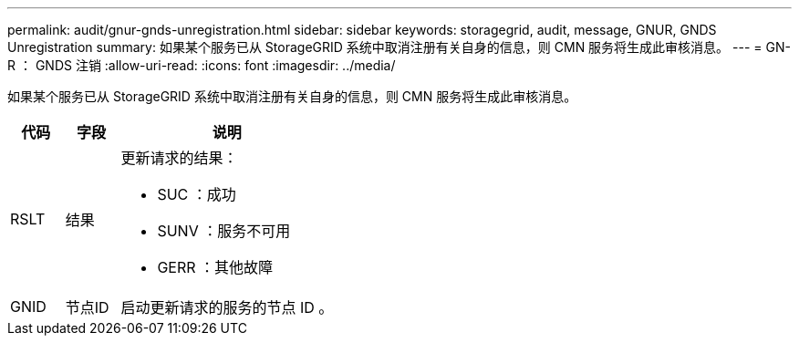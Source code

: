 ---
permalink: audit/gnur-gnds-unregistration.html 
sidebar: sidebar 
keywords: storagegrid, audit, message, GNUR, GNDS Unregistration 
summary: 如果某个服务已从 StorageGRID 系统中取消注册有关自身的信息，则 CMN 服务将生成此审核消息。 
---
= GN-R ： GNDS 注销
:allow-uri-read: 
:icons: font
:imagesdir: ../media/


[role="lead"]
如果某个服务已从 StorageGRID 系统中取消注册有关自身的信息，则 CMN 服务将生成此审核消息。

[cols="1a,1a,4a"]
|===
| 代码 | 字段 | 说明 


 a| 
RSLT
 a| 
结果
 a| 
更新请求的结果：

* SUC ：成功
* SUNV ：服务不可用
* GERR ：其他故障




 a| 
GNID
 a| 
节点ID
 a| 
启动更新请求的服务的节点 ID 。

|===